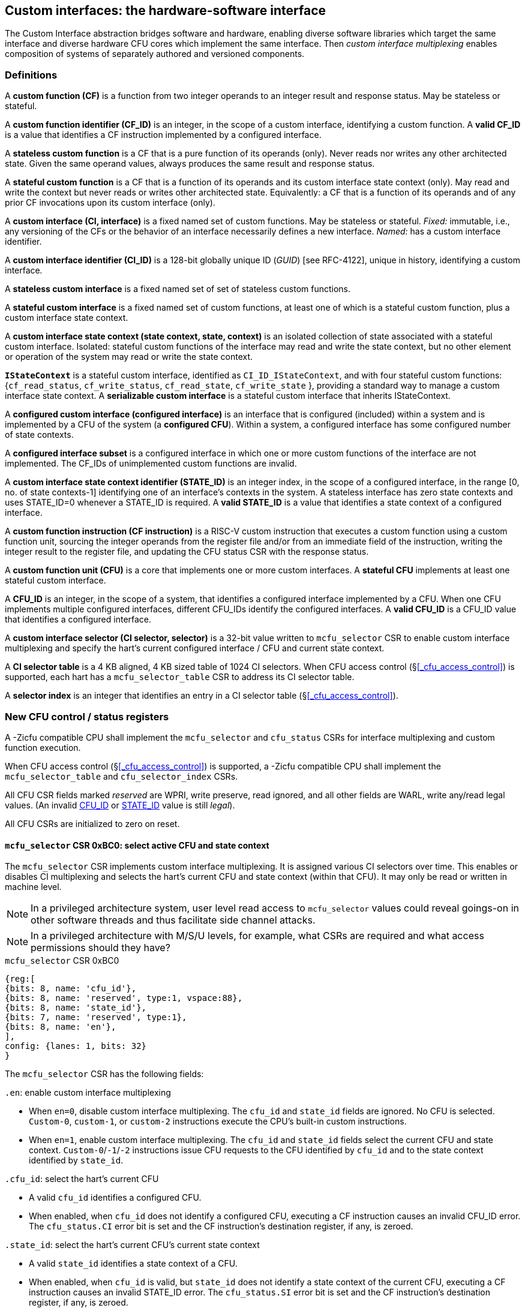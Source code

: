 == Custom interfaces: the hardware-software interface

The Custom Interface abstraction bridges software and hardware, enabling
diverse software libraries which target the same interface and
diverse hardware CFU cores which implement the same interface. Then
_custom interface multiplexing_ enables composition of systems of
separately authored and versioned components.

=== Definitions

A *custom function (CF)* is a function from two integer operands to an
integer result and response status. May be stateless or stateful.

[[CF_ID]]
A *custom function identifier (CF_ID)* is an integer, in the scope of
a custom interface, identifying a custom function. A *valid CF_ID* is
a value that identifies a CF instruction implemented by a configured
interface.

A *stateless custom function* is a CF that is a pure function of
its operands (only). Never reads nor writes any other architected
state. Given the same operand values, always produces the same result
and response status.

A *stateful custom function* is a CF that is a function of its operands
and its custom interface state context (only). May read and write the
context but never reads or writes other architected state. Equivalently:
a CF that is a function of its operands and of any prior CF invocations
upon its custom interface (only).

A *custom interface (CI, interface)* is a fixed named set of custom
functions. May be stateless or stateful. _Fixed:_ immutable, i.e., any
versioning of the CFs or the behavior of an interface necessarily defines
a new interface. _Named:_ has a custom interface identifier.

A *custom interface identifier (CI_ID)* is a 128-bit globally unique ID
(_GUID_) [see RFC-4122], unique in history, identifying a custom
interface__.__

A *stateless custom interface* is a fixed named set of set of stateless
custom functions.

A *stateful custom interface* is a fixed named set of custom functions,
at least one of which is a stateful custom function, plus a custom
interface state context.

A *custom interface state context (state context, state, context)*
is an isolated collection of state associated with a stateful custom
interface. Isolated: stateful custom functions of the interface may read
and write the state context, but no other element or operation of the
system may read or write the state context.

[[serializable]]
*`IStateContext`* is a stateful custom interface, identified as
`CI_ID_IStateContext`, and with four stateful custom functions:
{`cf_read_status`, `cf_write_status`, `cf_read_state`, `cf_write_state` },
providing a standard way to manage a custom interface state context. A
*serializable custom interface* is a stateful custom interface that
inherits IStateContext.

A *configured custom interface (configured interface)* is an interface
that is configured (included) within a system and is implemented by a
CFU of the system (a *configured CFU*). Within a system, a configured
interface has some configured number of state contexts.

A *configured interface subset* is a configured interface in which one
or more custom functions of the interface are not implemented. The CF_IDs
of unimplemented custom functions are invalid.

[[STATE_ID]]
A *custom interface state context identifier (STATE_ID)* is an integer
index, in the scope of a configured interface, in the range [0,
no. of state contexts-1] identifying one of an interface's contexts
in the system. A stateless interface has zero state contexts and uses
STATE_ID=0 whenever a STATE_ID is required. A *valid STATE_ID* is a
value that identifies a state context of a configured interface.

A *custom function instruction (CF instruction)* is a RISC-V custom
instruction that executes a custom function using a custom function
unit, sourcing the integer operands from the register file and/or from
an immediate field of the instruction, writing the integer result to the
register file, and updating the CFU status CSR with the response status.

A *custom function unit (CFU)* is a core that implements one or more
custom interfaces. A *stateful CFU* implements at least one stateful
custom interface.

[[CFU_ID]]
A *CFU_ID* is an integer, in the scope of a system, that identifies
a configured interface implemented by a CFU. When one CFU implements
multiple configured interfaces, different CFU_IDs identify the configured
interfaces. A *valid CFU_ID* is a CFU_ID value that identifies a
configured interface.

A *custom interface selector (CI selector, selector)* is a 32-bit value
written to `mcfu_selector` CSR to enable custom interface multiplexing
and specify the hart's current configured interface / CFU and current
state context.

[[selector-table]]
A *CI selector table* is a 4 KB aligned, 4 KB sized table of 1024
CI selectors. When CFU access control (§<<_cfu_access_control>>) is
supported, each hart has a `mcfu_selector_table` CSR to address its CI
selector table.

A *selector index* is an integer that identifies an entry in a CI selector
table (§<<_cfu_access_control>>).

[[cfu_csrs]]
=== New CFU control / status registers

A -Zicfu compatible CPU shall implement the `mcfu_selector` and
`cfu_status` CSRs for interface multiplexing and custom function
execution.

When CFU access control
(§<<_cfu_access_control>>)
is supported, a -Zicfu compatible CPU
shall implement the `mcfu_selector_table` and `cfu_selector_index` CSRs.

All CFU CSR fields marked _reserved_ are WPRI, write preserve, read
ignored, and all other fields are WARL, write any/read legal values. (An
invalid <<CFU_ID,CFU_ID>> or <<STATE_ID,STATE_ID>> value is still _legal_).

All CFU CSRs are initialized to zero on reset.

==== `mcfu_selector` CSR 0xBC0: select active CFU and state context

The `mcfu_selector` CSR implements custom interface multiplexing. It
is assigned various CI selectors over time. This enables or disables
CI multiplexing and selects the hart's current CFU and state context
(within that CFU). It may only be read or written in machine level.

[NOTE]
====
In a privileged architecture system, user level read access to
`mcfu_selector` values could reveal goings-on in other software threads
and thus facilitate side channel attacks.
====

[NOTE]
====
In a privileged architecture with M/S/U levels, for example, what CSRs
are required and what access permissions should they have?
====

.`mcfu_selector` CSR 0xBC0
[wavedrom,target="`mcfu_selector`",svg]
....
{reg:[
{bits: 8, name: 'cfu_id'},
{bits: 8, name: 'reserved', type:1, vspace:88},
{bits: 8, name: 'state_id'},
{bits: 7, name: 'reserved', type:1},
{bits: 8, name: 'en'},
],
config: {lanes: 1, bits: 32}
}
....

The `mcfu_selector` CSR has the following fields:

`.en`: enable custom interface multiplexing

* When `en=0`, disable custom interface multiplexing. The `cfu_id`
and `state_id` fields are ignored. No CFU is selected. `Custom-0`,
`custom-1`, or `custom-2` instructions execute the CPU's built-in
custom instructions.

* When `en=1`, enable custom interface multiplexing. The
`cfu_id` and `state_id` fields select the current CFU and state
context. `Custom-0`/`-1`/`-2` instructions issue CFU requests to the CFU
identified by `cfu_id` and to the state context identified by `state_id`.

`.cfu_id`: select the hart's current CFU

* A valid `cfu_id` identifies a configured CFU.

* When enabled, when `cfu_id` does not identify a configured CFU, executing
a CF instruction causes an invalid CFU_ID error. The `cfu_status.CI`
error bit is set and the CF instruction's destination register, if any,
is zeroed.

`.state_id`: select the hart's current CFU's current state context

* A valid `state_id` identifies a state context of a CFU.

* When enabled, when `cfu_id` is valid, but `state_id` does not identify
a state context of the current CFU, executing a CF instruction causes
an invalid STATE_ID error. The `cfu_status.SI` error bit is set and the
CF instruction's destination register, if any, is zeroed.

No error occurs when `mcfu_selector` is CSR-written with an invalid
CI selector, i.e., when `.cfu_id` or `.state_id` are invalid. Rather,
subsequently executing a CF instruction may cause a CFU_ID or STATE_ID
error.

[[cfu_status]]
==== `cfu_status` CSR 0x801: CFU status

The `cfu_status` CSR accumulates CFU error flags. It may be written and
read in all privilege levels.

Typical application software will write a CI selector to `mcfu_selector`,
write 0 to `cfu_status`, execute some CF instructions, and read
`cfu_status` to determine if there were any errors.

.`cfu_status` CSR 0x801
[wavedrom,target="`cfu_status`",svg]
....
{reg:[
{bits:1, name:'CI'},
{bits:1, name:'SI'},
{bits:1, name:'OF'},
{bits:1, name:'FI', attr:'accrued errors'},
{bits:1, name:'OP'},
{bits:1, name:'CU'},
{bits: 26, name: 'reserved', type:1},
],
config: {lanes: 1, bits: 32},
}
....

The `cfu_status` CSR has the following fields:

`.CI`: invalid CFU_ID error

* Set by a CF instruction when `mcfu_selector.cfu_id` is invalid.

`.SI`: invalid STATE_ID error

* Set by a CF instruction when `mcfu_selector.cfu_id` is valid but
`mcfu_selector`.state_id is invalid.

`.OF`: state context is off error

* Set by a CF instruction when `mcfu_selector.cfu_id` and
`mcfu_selector.state_id` are valid but the selected state context is in
the <<off-state,_off_>> state.

`.FI`: invalid CF_ID error

* Set by a CF instruction when `mcfu_selector.cfu_id` and
`mcfu_selector.state_id` are valid but the instruction's CF_ID is invalid.

`.OP`: CFU operation error

* Set by a CF instruction when `mcfu_selector.cfu_id`,
`mcfu_selector.state_id`, and its CF_ID are valid but there is an error
in the requested operation or its operands, in lieu of custom error state.

`.CU`: custom CFU operation error

* Set by a CF instruction of a stateful interface when
`mcfu_selector.cfu_id`, `mcfu_selector.state_id`, and its CF_ID are
valid but there is an error in the requested operation or its operands,
with custom (interface-defined) error state available.

[TIP]
====
The custom error state of a stateful interface may be obtained using
custom functions of the interface. In addition, the custom error state
of a serializable interface may also be obtained using
<<IStateContext,`IStateContext`>>
custom functions `cf_read_status` and/or `cf_read_state`.
====

==== `mcfu_selector_table` CSR 0xBC1: CFU selector table base

When CFU access control (§<<_cfu_access_control>>) is supported, the
`MXLEN`-bit-wide `mcfu_selector_table` CSR specifies the base address
of thehart's CI selector table. The CSR may be read and written in
machine level.

.mcfu_selector_table CSR 0xBC1 (when MXLEN=32)
[wavedrom,target="cfu_selector_table",svg]
....
{reg:[
{bits: 12, name: '0'},
{bits: 20, name: 'base_page'},
],
config: {lanes: 1, bits: 32},
}
....

CSR-writes to `mcfu_selector_table` zero the twelve least significant
bits of the table address, so a CI selector table address must be 4
KB aligned.

==== `cfu_selector_index` CSR 0x800: CFU selector index

When CFU access control (§<<_cfu_access_control>>)  is supported, the
`cfu_selector_index` CSR selects an entry from the hart's CI selector
table entry to write to the `mcfu_selector` CSR. The CSR may be read
and written in all privilege levels.

.cfu_selector_index CSR 0x800
[wavedrom,target="cfu_selector_index",svg]
....
{reg:[
{bits: 10, name: 'index'},
{bits:22, name:'reserved', type:1}
],
config: {lanes: 1, bits: 32},
}
....

The 10-bit zero-extended index field specifies which entry in the hart's
CI selector table (at the hart's `mcfu_selector_table`) to use as the
hart's current CI selector.

In response to CSR-write of `cfu_selector_index`, load the 32-bit CI
selector at address (`mcfu_selector_table + cfu_selector_index.index*4`)
and CSR-write the CI selector to `mcfu_selector`, performing the load
and the CSR-write at the next higher privilege level, as if it were
a `lw` instruction (and with a `lw` instruction's memory ordering
rules) (§<<_cfu_access_control>>).

==== Implicit CFU CSR fences

Per hart, there is an implicit fence between any CFU CSR access and any
series of `custom-0`/`-1`/`-2` instructions. All CFU CSR accesses happen
before any CF instructions which follow, and all CF instructions happen
before any CFU CSR accesses that follow.

[TIP]
====
For example, after issuing a long latency CF instruction, a CSR read of
`cfu_status` must await the CF instruction's CFU response.
====

=== Custom function instruction encodings

When `mcfu_selector.en=1`, software issues CF instructions to the current
state context of the current interface (i.e., of the current configured
CFU) using R-type, I-type, and flex-type custom function instruction
encodings.

For each instruction encoding, the CF instruction specifies the CF_ID, and
source operand values, which may be two source registers, or one source
register and one immediate value. R-type and I-type instructions always
write a destination register whereas flex-type instructions never do so.

==== Custom-0 R-type encoding

Assembly instruction: `cfu_reg cf_id,rd,rs1,rs2`

An R-type CF instruction issues a CFU request for a zero-extended 10-bit
CF_ID `cf_id` with two source register operands identified by `rs1` and
`rs2`. The CFU response data is written to destination register `rd`.

.CFU R-type instruction encoding
[wavedrom,target="custom-0",svg]
....
{reg:[
{bits: 7, name:11, attr: 'custom-0'},
{bits: 5, name: 'rd'},
{bits: 3, name: 'cf_id[2:0]'},
{bits: 5, name: 'rs1',},
{bits: 5, name: 'rs2'},
{bits: 7, name: 'cf_id[9:3]'},
],
config: {lanes: 1, bits: 32},
}
....

==== Custom-1 I-type encoding

Assembly instruction: `cfu_imm cf_id,rd,rs1,imm`

An I-type CF instruction issues a CFU request for a zero-extended 4-bit
CF_ID `cf_id` with one source register operand identified by `rs1` and a
signed-extended 8-bit immediate value `imm`. The CFU response is written
to destination register `rd`.

.CFU I-type instruction encoding
[wavedrom,target="custom-1",svg]
....
{reg:[
{bits: 7, name: 43, attr:'custom-1'},
{bits: 5, name: 'rd'},
{bits: 3, name: 0},
{bits: 5, name: 'rs1'},
{bits: 4, name: 'cf_id[3:0]'},
{bits: 8, name: 'imm[7:0]'},
],
config: {lanes: 1, bits: 32},
}
....

[NOTE]
====
This new, irregular immediate field encoding may have a disproportionate
impact on area and critical path delay in the decode or execute pipeline
stages of a RISC-V processor core.
====

Seven-eighths of the custom-1 encoding space is reserved for future
custom function instruction encodings.

.CFU reserved I-type instruction encodings
[wavedrom,target="custom-1r",svg]
....
{reg:[
{bits: 7, name: 43, attr:'custom-1'},
{bits: 5, name: 'reserved', type:1},
{bits: 3, name: '1-7'},
{bits: 17, name: 'reserved', type:1},
],
config: {lanes: 1, bits: 32},
}
....

[[custom-2]]
==== Custom-2 flex-type encoding

Assembly instruction: `cfu_flex cf_id,rs1,rs2` +
Assembly instruction: `cfu_flex25 custom`

A flex-type CF instruction issues a CFU request for a zero-extended
10-bit CF_ID `cf_id` with two source register operands identified by
`rs1` and `rs2`. There is no destination register and CFU response _data_
(but not a possible _error status_) is discarded. The instruction is
executed purely for its effect upon the selected state context of the
selected CFU.

.CFU flex-type instruction encoding
[wavedrom,target="custom-2",svg]
....
{reg:[
{bits: 7, name:91, attr: 'custom-2'},
{bits: 5, name: 'custom' },
{bits: 3, name: 'cf_id[2:0]'},
{bits: 5, name: 'rs1',},
{bits: 5, name: 'rs2'},
{bits: 7, name: 'cf_id[9:3]'},
],
config: {lanes: 1, bits: 32},
}
....

Alternatively, equivalently, the `cfu_flex25` form of instruction issues
an arbitrary 25-bit custom instruction.

.CFU flex-type instruction alternate encoding
[wavedrom,target="custom-2-alt",svg]
....
{reg:[
{bits: 7, name:91, attr: 'custom-2'},
{bits: 25, name: 'custom' },
],
config: {lanes: 1, bits: 32},
}
....

[TIP]
====
A flex-type CF instruction may be used with a CFU-L2 request's raw
instruction field `req_insn` (<<raw-insn>>) to provide an
arbitrary 32-7=25-bit custom request to a CFU. The absence of an
(integer) destination register field is a feature that provides added,
CPU-uninterpreted, custom instruction bits to a CFU.
====

[TIP]
====
One disadvantage of this approach: when the selected CFU routinely
discards the R[`rs1`] or R[`rs2`] operands, use of the flex-type custom
function instruction can create a useless false dependency on the `rs1`
and `rs2` registers, which may uselessly delay issue of the CF instruction
in an out-of-order CPU core.
====

[[multiplexing]]
=== Custom function instruction execution via custom interface multiplexing

<<execution>> illustrates how a custom function instruction and the CFU
CSRs implement custom interface / CFU composition via custom interface
multiplexing. When the CPU issues a custom function instruction,
it produces a <<cfu_request,CFU request>> from the fields of the
instruction, two source operands from the register file and/or an
immediate field of the instruction, and the `cfu_id` and `state_id` fields
of `mcfu_selector`. The CFU request may include the request ID cookie
(defined by the CPU), the <<CFU_ID,CFU_ID>>, <<STATE_ID,STATE_ID>>,
raw instruction, <<CF_ID,CF_ID>>, and operands. The CFU_ID identifies
which CFU must process the request. The CFU includes state context(s)
and a datapath. The STATE_ID selects the state context to use for this
request. The CFU checks for errors in CFU_ID, STATE_ID, and CF_ID
per <<cfu_status>>, processes the request, possibly updating this
state context, and produces a CFU response, which may include the same
request ID cookie, a success/error status, and the response data. The
CPU commits the custom function instruction by updating `cfu_status`
(when response status is an error condition) and writing the response
data to the destination register.

[[execution]]
.HW-SW interface: flow of information for execution of a custom function instruction
image::cf-instruction-execution.png[image,width=360]

Multiple custom function instructions may be in flight at the same time,
particularly in a system with pipelined CPUs or pipelined CFUs. A CPU
may send a request ID and later receive the (same) ID back to correlate
requests sent and responses received.

<<mapping>> defines the mapping from HW-SW interface entities, such as
the `cf_id`, `rd`, `rs1`, `rs2`, `imm` fields of the custom function instruction
and the `mcfu_select` and `cfu_status` CSRs, to the CFU Logic Interface's
request and response signals
(§<<_cfu_li_signaling>>).

[[mapping]]
.Mapping of HW-SW interface entities to CFU-LI signals
[width="80%",cols="20%,80%",options="header",]
|===
|*CFU-LI signal* |*<- Source or -> Destination*
|`req_id` | <- CPU
|`req_cfu` | <- `mcfu_select.cfu_id`
|`req_state` | <- `mcfu_select.state_id`
|`req_insn` | <- `insn`
|`req_func` | <- `insn.cf_id`
|`req_data0` | <- R[`insn.rs1`]
|`req_data1` | <- R[`insn.rs2`] {`custom-0`/`-2`} or `insn.imm` {`custom-1`}
|`resp_id` | -> CPU
|`resp_status` | -> `cfu_status` bits
|`resp_data` | -> R[`insn.rd`] {`custom-0`/`-1`}
|===

==== Precise exceptions

Custom function instruction execution preserves precise exception
semantics. If an instruction preceding (in execution order) a custom
function instruction is an exception, the custom function instruction
does not execute, and has no effect upon architected state, including
the `cfu_status` CSR, and no effect on the current state context of the
custom interface / CFU.

If an instruction following (in execution order) a custom function
instruction is an exception, the custom function instruction executes,
updating destination register, `cfu_status`, and current state context,
as appropriate.

[TIP]
====
A CPU may speculatively issue a CF instruction to a stateless
CFU. Misspeculation recovery entails completing and discarding the CFU
response. The CF instruction does not commit and there is no change to
architectural state.
====

[TIP]
====
A CPU may not speculatively issue a CF instruction to a stateful CFU
because the instruction may update the current state context and the
CFU Logic Interface has no means to cancel a CFU request. In other
words, a CF instruction of a stateful CFU, once issued, always commits.
====

[TIP]
====
Speculation is more than branch prediction. For example, in a pipelined
CPU, instructions that follow a load or store instruction typically
issue speculatively until the load or store is determined to not raise
an access fault. CF instructions of stateful CFUs must not issue in the
wake of an instruction that may yet trap.
====

[TIP]
====
When a long latency CF instruction issues and a pipelined CPU continues
issuing the following instructions in its wake, and one traps, the CPU
nevertheless commits the CF instruction when the CFU eventually sends
the response.
====

[NOTE]
====
How can a CPU core determine dynamically whether a CF instruction, or its custom interface, is stateless?

A software-defined approach could decorate the specification of a custom function to indicate
whether it is stateful or stateless, and to encode this as an opcode bit
in the `custom-0`/`-1`/`-2` instructions. Then a CPU may safely speculatively issue
stateless CF instructions but non-speculatively issue stateful CF instructions.

A hardware-defined approach could add to the request and response streams
defined in <<cfu-li,CFU-LI>>, a third stream, called the _commit stream_.
This enables a CPU to speculatively issue any CF instruction and issue
its CFU request, then later, when speculation is resolved, issue its
commit token or cancel token.  A stateful CFU, receiving and performing a
CFU request, would defer from updating any CFU state until the request's
corresponding commit token arrives.  ====

[[IStateContext]]
=== `IStateContext`: the standard custom functions

The `IStateContext` custom interface defines four standard custom
functions to manage interface state context data. Stateful custom
interfaces should (albeit not _must_) inherit from this interface,
i.e., incorporate these four custom functions. `IStateContext` provides
a standard, uniform way to access the interface's custom error state
and enables an interface-agnostic runtime or operating system to reset,
save, and reload state contexts.

.Standard stateful custom functions
[width="100%",cols="20%,8%,30%,42%",options="header",]
|===
|*Custom function* |*CF_ID* |*Assembly instruction* |*Encoding*
|`cf_read_status` |1023 |`cfu_read_status rd` |`cfu_reg 1023,rd,x0,x0`
|`cf_write_status` |1022 |`cfu_write_status rs1` |`cfu_reg 1022,x0,rs1,x0`
|`cf_read_state` |1021 |`cfu_read_state rd,rs1` |`cfu_reg 1021,rd,rs1,x0`
|`cf_write_state` |1020 |`cfu_write_state rs1,rs2` |`cfu_reg 1020,x0,rs1,rs2`
|===

CF_IDs 1008-1023 (0x3F0-0x3FF) are reserved for standard custom
functions. It is recommended, not mandatory, that these CF_IDs not be
used for another purpose.

Any CF instruction with CF_ID=1023 must be side effect free, i.e.,
never modify any CFU state.

==== Interface state context status word

The `cf_read_status` and `cf_write_status` functions access the selected
interface state context's status word.

.CFU state context status word
[wavedrom,target="state-context-status-word",svg]
....
{reg:[
{bits: 2, name: 'cs'},
{bits: 10, name: 'state_size'},
{bits: 12, name: 'reserved', type:1},
{bits: 8, name: 'error'},
]}
....

The interface state context status word has the following fields:

`.cs`: context status

* The state context has four context status values: { 0: `off`; 1: `initial`;
2: `clean`; 3: `dirty` } which correspond to those of the `XS` field of the
`mstatus` CSR, per the RISC-V Privileged ISA specification
cite:[risc-v-priv(26)].

* On system reset, each state context of a serialable stateful interface
CFU is in the `initial` state.

[[off-state]]
* A write `.cs=0` has the side effect of explicitly turning off the
_current_ state context. In this state, all CF instructions except
`cf_write_status` and `cf_read_status` signal `CFU_ERROR_OFF`, until the state
context status is set to another state by a subsequent `cf_write_status`.

* A write `.cs=1` has the side effect of resetting the entirey to the
_current_ state context to its `initial` (power up) state.

* When a CF instruction modifies any aspect of the current state context of
a serializable CFU, its state context status automatically changes to
`dirty`.

`.state_size`: state context size

* This WARL field specifies the _current_ size (number of XLEN-sized words) of
the current state context.

* Reads return the current size of the current state context.

* The value read need not equal the last value written.

* Writes return the previous size and `cs` status of the current state context.

* Different CFU implementations of the same custom interface may have
different state context sizes.

* Different state contexts of the same CFU may have different state context sizes.

* At different times, the same state context of the same CFU may have different state context sizes.

`.error`: custom error status

* An 8-bit custom error status for the current interface / CFU and its state context.

[NOTE]
====
Define rules for what the interface can or must to with writes to this field.
Need a way to zero a custom error.
But this is not a free byte of storage per state context.
An implementation is permitted to implement this as constant 0, for example.
====

==== `cfu_read_status` standard custom function instruction

Assembly instruction: `cfu_read_status rd`

This instruction retrieves the state status word
(§<<_interface_state_context_status_word>>) of the selected state context
of the selected CFU and writes it to the `rd` destination register.

`cfu_read_status` can never modify the selected state context, nor modify
the behavior of the interface.

The status word `.state_size` field may change as a side effect of
executing a stateful CF instruction.

For the CF instruction sequence [ `cfu_read_status`; `cfu_read_state`*;
`cfu_read_status` ], the first and second `cfu_read_status` must return
the same `.state_size`.

For the CF instruction sequence [ `cfu_read_status`,
_any-other-CF-instruction_ *, `cfu_read_status` ], the first and second
`cfu_read_status` need not return the same `.state_size`.

[TIP]
====
For most stateful CFUs, the size of a state context is
fixed. For some stateful CFUs, the size of a state context may depend
upon the sequence of CF instructions performed. For example, a stateful
vector math CFU may provide CF instructions to allocate per-state context
vector storage from a common, private shared pool, and may allow different
state contexts to represent different sized vectors.
====

`cfu_read_status` may be used as a _probe_ after a `mcfu_selector` write,
to check whether the selector addresses a valid CFU and state context:

[source,asm]
....
csrw mfcu_selector,x1   ; select some CFU and state context
csrw cfu_status,x0      ; clear cfu_status
cfu_read_status x0      ; probe, discarding state status word
csrr x2,cfu_status      ; retrieve cfu_status
...                     ; cfu_status.ci => invalid CFU_ID
...                     ; cfu_status.si => invalid STATE_ID
....

==== `cfu_write_status` standard custom function instruction

Assembly instruction: `cfu_write_status rs1`

This instruction writes the value of the `rs1` source register to the
state status word of the selected state context of the selected CFU,
and writes the previous value of the state context status word to the
`rd` destination register.

A write `.cs=1` always has the side effect of resetting the selected
state context to its initial (power up) state.

For the sequence [ `cfu_write_status`; *; `cfu_read_status` ] the value of
`.state_size` read need not equal the last value written.

A `cfu_write_status` CF instruction never has any effect upon any other
state context of the CFU, or of any ohter CFU.

==== `cfu_read_state` standard custom function instruction

Assembly instruction: `cfu_read_state rd,rs1`

This instruction reads one (XLEN-bit) word of state, at the index
specified by the `rs1` source register, from the selected state context
of the selected CFU, and writes it to the `rd` destination register.

==== `cfu_write_state` standard custom function instruction

Assembly instruction: `cfu_write_state rs1,rs2`

This instruction reads the value of the `rs2` source register and writes
it to the selected state context of the selected CFU at the index
specified by the value of the `rs1` source register.
It also writes the value of the `rs2` source register to the `rd`
destination register. It silently drops attempts to write state at an
invalid state index.

=== Resource management and context switching

A software resource manager (e.g., thread pool, language runtime, language
virtual machine, RTOS, operating system, hypervisor) multiplexes software
loci of execution (e.g., request, worker, actor, activity, task, fiber,
continuation, thread, process), _locus_ for short, upon one or more
hardware threads (_harts_).

The RISC-V per-hart state includes the program counter and integer
register file, and optionally, floating point and vector register files,
and various CSRs. Composable interfaces extension *-Zicfu* extends
per-hart state with the CFU CSRs (§<<cfu_csrs>>) and the various
configured state contexts of the stateful configured custom interfaces.

A CFU implementing a stateful custom interface is typically configured
with one state context per hart in the entire system, but other
configurations, including one context per locus, or a small pool
of cooperatively or preemptively managed contexts, or several harts
sharing one context, or one singleton context, are possible. Similarly,
each CFU in a system may be configured with a different number of its
state contexts.

The resource manager maintains the mapping of loci to harts, and the
mapping of harts to (per-CFU) state contexts. The resource manager
consults a _system CFU map_ specifying the mapping CFU_IDs of the
configured interfaces of the system, and for each interface/CFU, the
no. of state contexts it is configured with. A stateless CFU has zero
contexts.

Over time, the resource manager must reset, save, and restore hart state,
including its interface state contexts, to initialize a hart or
to perform a context switch.

To reset hart state, for each interface state context of the hart, execute

[source,asm]
....
li a1,{.error=0,.cs=1/*initialize*/}
lw a0,selectors[i]
csrw mcfu_selector,a0
cfu_write_status a1
....

This resets that state context to its initial state. It is also necessary
to reset `cfu_status`.

[source,asm]
....
csrw cfu_status,x0
....

To save hart state, first save `cfu_status`, then
for each interface state context of the hart,
execute

[source,asm]
....
csrr a0,cfu_status
sw a0,saved_cfu_status
...
lw a0,selectors[i]
csrw mcfu_selector,a0
cfu_read_status a0
sw a0,status[i]
....

to obtain `.state_size`, the size (in XLEN-bit words) of the serialized
state context for the selected state context. Allocate array `save[i][]`
to store the serialized state context. For each word in `.state_size`,
execute

[source,asm]
....
cfu_read_state a0,j
sw/sd a0, save[i][j]
....

(When XLEN=32, use `sw`; when XLEN=64, use `sd`.)

To restore hart state, for each interface state context of the hart,
first execute

[source,asm]
....
lw a0, selectors[i]
csrw mcfu_selector, a0
lw a0, status[i]
cfu_write_status a0
....

to restore the state context status word. Then for each word in
`status[i].state_size`, execute

[source,asm]
....
lw/ld a0, save[i][j]
cfu_write_state j,a0
....

to restore each word of the state context. Finally restore the
saved `cfu_status`.

[source,asm]
....
lw a0,saved_cfu_status
csrw cfu_status,a0
....

When different CFUs implement the same custom interface, they may have
different serializations, of different sizes.

[NOTE]
====
Discuss preemption scenario where following context save, later restore,
the locus moves to a different STATE_ID of a CFU.  `cfu_selector_index`
may (but should not) change.  However, resource manager must change
`mcfu_selector`.
====

[NOTE]
====
`cf_read_state` and `cf_write_state` are random access. It is
possible this induces unnecessary CFU hardware area. Perhaps specify a
stream-out/stream-in interface instead.
====

[NOTE]
====
Discuss impact of mixed sized serialized contexts upon system code and
upon CFU design. Can a serialized state context ever be too big to reload?
====

[NOTE]
====
Is it necessary or helpful for CFU metadata to declare fixed- or
variable-sized interface state contexts?
====

=== CFU access control

Fully trusted software, executing in machine level, has full access
to every CFU and every state context. Software may write an arbitrary
CI selector value to the `mcfu_selector` CSR, addressing any CFU and
any state context. This is sufficient to implement custom interface
multiplexing but does not provide means to protect one hart's CFUs'
state from another hart, nor to limit a hart's access to a given CFU.

When a CPU implements user level and machine level privileged
architecture, an attempt to CSR-write `mcfu_selector` from user level
generates an illegal instruction exception.

Machine level software may provide to user level softwrae an `ECALL`
function to change `mcfu_selector`.

Alternatively, the machine level illegal instruction exception handler
can determine whether the new CI selector value is valid for the user
level code executing on the hart, optionally perform the CSR-write on its
behalf, and return from exception.

Whether `ECALL` or exception handler, a detour into system level
is prohibitively slow: reconfiguring custom interface multiplexing
should take, at most, a few clock cycles.

The optional CFU access control CSRs `mcfu_selector_table` and
`cfu_selector_index` allow less privileged _user code_ to rapidly
multiplex custom interfaces, but only among those interfaces and state
contexts that it is granted access by more privileged _system code_.

CFU access control requires at least user level and machine level
privileged architecture, and a memory access control system, i.e.,
either RISC-V PMP or RISC-V virtual memory access control.

For each hart, the system code provisions a <<selector-table,_CI selector
table_>>, 4 KB aligned, comprising 1024 32-bit CI selectors, which is
read/write to system code and inaccessible from user code. Initially
the table is zero filled, as zero is a valid CI selector ( `.en=0` which
disables custom interface multiplexing). The system code CSR-writes its
address to the hart's `mcfu_selector_table` CSR. Then in response to
a system call requesting access to an interface, and one of its state
contexts, system code determines whether the access is granted. If so,
it determines the CI selector value for it, allocates an entry for that
CI selector value in the CI selector table, and returns the index (the
_selector index)_ of that entry to user code.

[TIP]
====
This index is analogous to a Unix file descriptor -- an opaque token to
a resource granted by system code.
====

To select this CI/CFU and its state, user code CSR-writes its index
to `cfu_selector_index`. In response, the CPU loads from memory (at more
privileged level) the CI selector word at that index in the selector table
and CSR-writes it to `mcfu_selector` -- no exception handling detour
required.

[TIP]
====
This mechanism also conceals the specific CFU_ID and STATE_ID information
from user code, precluding some possible side channel attacks.
====

